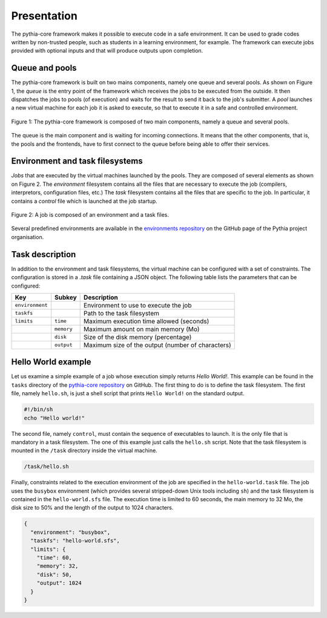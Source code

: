Presentation
============

The pythia-core framework makes it possible to execute code in a safe environment. It can be used to grade codes written by non-trusted people, such as students in a learning environment, for example. The framework can execute jobs provided with optional inputs and that will produce outputs upon completion.



Queue and pools
---------------

The pythia-core framework is built on two mains components, namely one queue and several pools. As shown on Figure 1, the `queue` is the entry point of the framework which receives the jobs to be executed from the outside. It then dispatches the jobs to pools (of execution) and waits for the result to send it back to the job's submitter. A `pool` launches a new virtual machine for each job it is asked to execute, so that to execute it in a safe and controlled environment.

.. figure:: _static/pythia-core-general-view.png
   :align: center
   :scale: 40 %
   :alt: map to buried treasure

   Figure 1: The pythia-core framework is composed of two main components, namely a queue and several pools.

The queue is the main component and is waiting for incoming connections. It means that the other components, that is, the pools and the frontends, have to first connect to the queue before being able to offer their services.



Environment and task filesystems
--------------------------------

`Jobs` that are executed by the virtual machines launched by the pools. They are composed of several elements as shown on Figure 2. The `environment` filesystem contains all the files that are necessary to execute the job (compilers, interpretors, configuration files, etc.) The `task` filesystem contains all the files that are specific to the job. In particular, it contains a `control` file which is launched at the job startup.

.. figure:: _static/pythia-core-job-structure.png
   :align: center
   :scale: 40 %
   :alt: map to buried treasure
   
   Figure 2: A job is composed of an environment and a task files.

Several predefined environments are available in the `environments repository
<https://github.com/pythia-project/environments>`_ on the GitHub page of the Pythia project organisation.



Task description
----------------

In addition to the environment and task filesystems, the virtual machine can be configured with a set of constraints. The configuration is stored in a `.task` file containing a JSON object. The following table lists the parameters that can be configured:

.. table::

   +-----------------+-----------------+---------------------------------------------------+
   | Key             | Subkey          | Description                                       |
   +=================+=================+===================================================+
   | ``environment`` |                 | Environment to use to execute the job             |
   +-----------------+-----------------+---------------------------------------------------+
   | ``taskfs``      |                 | Path to the task filesystem                       |
   +-----------------+-----------------+---------------------------------------------------+
   | ``limits``      | ``time``        | Maximum execution time allowed (seconds)          |
   +-----------------+-----------------+---------------------------------------------------+
   |                 | ``memory``      | Maximum amount on main memory (Mo)                |
   +-----------------+-----------------+---------------------------------------------------+
   |                 | ``disk``        | Size of the disk memory (percentage)              |
   +-----------------+-----------------+---------------------------------------------------+
   |                 | ``output``      | Maximum size of the output (number of characters) |
   +-----------------+-----------------+---------------------------------------------------+



Hello World example
-------------------

Let us examine a simple example of a job whose execution simply returns `Hello World!`. This example can be found in the ``tasks`` directory of the `pythia-core repository
<https://github.com/pythia-project/pythia>`_ on GitHub. The first thing to do is to define the task filesystem. The first file, namely ``hello.sh``, is just a shell script that prints ``Hello World!`` on the standard output.


.. code-block:: shell

   #!/bin/sh
   echo "Hello world!"

The second file, namely ``control``, must contain the sequence of executables to launch. It is the only file that is mandatory in a task filesystem. The one of this example just calls the ``hello.sh`` script. Note that the task filesystem is mounted in the ``/task`` directory inside the virtual machine.

.. code-block:: none

   /task/hello.sh

Finally, constraints related to the execution environment of the job are specified in the ``hello-world.task`` file. The job uses the ``busybox`` environment (which provides several stripped-down Unix tools including ``sh``) and the task filesystem is contained in the ``hello-world.sfs`` file. The execution time is limited to 60 seconds, the main memory to 32 Mo, the disk size to 50% and the length of the output to 1024 characters.


.. code-block:: json

   {
     "environment": "busybox",
     "taskfs": "hello-world.sfs",
     "limits": {
       "time": 60,
       "memory": 32,
       "disk": 50,
       "output": 1024
     }
   }